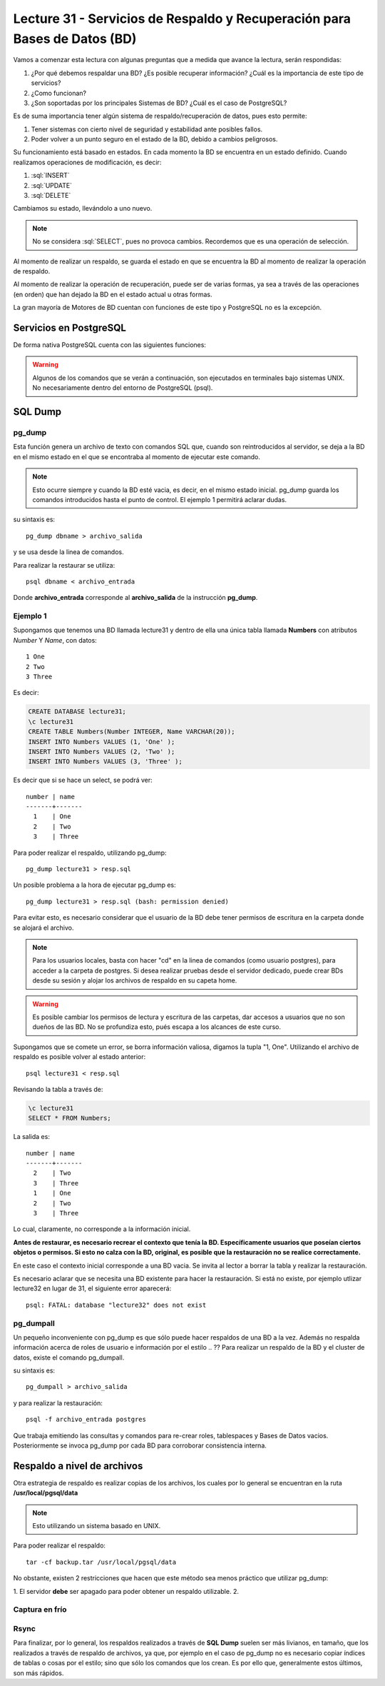 Lecture 31 - Servicios de  Respaldo y Recuperación para Bases de Datos (BD)
---------------------------------------------------------------------------

.. role:: sql(code)
   :language: sql
   :class: highlight

.. Estructura a seguir:

Vamos a comenzar esta lectura con algunas preguntas que a medida que avance la lectura,
serán respondidas:

1. ¿Por qué debemos respaldar una BD? ¿Es posible recuperar información? ¿Cuál es la
   importancia de este tipo de servicios?
2. ¿Como funcionan?
3. ¿Son soportadas por los principales Sistemas de BD? ¿Cuál es el caso de PostgreSQL?

.. agregar más información general, tipo "materia"

Es de suma importancia tener algún sistema de respaldo/recuperación de datos, pues esto permite:

1. Tener sistemas con cierto nivel de seguridad y estabilidad ante posibles fallos.
2. Poder volver a un punto seguro en el estado de la BD, debido a cambios peligrosos.

Su funcionamiento está basado en estados. En cada momento la BD se encuentra en un estado
definido. Cuando realizamos operaciones de modificación, es decir:

1. :sql:`INSERT`
2. :sql:`UPDATE`
3. :sql:`DELETE`

Cambiamos su estado, llevándolo a uno nuevo.

.. agregar diagrama de estado simple

.. note::

  No se considera :sql:`SELECT`, pues no provoca cambios. Recordemos que es una
  operación de selección.

Al momento de realizar un respaldo, se guarda el estado en que se encuentra la BD al momento
de realizar la operación de respaldo.

Al momento de realizar la operación de recuperación, puede ser de varias formas, ya sea
a través de las operaciones (en orden) que han dejado la BD en el estado actual u otras formas.

.. llenar más

La gran mayoría de Motores de BD cuentan con funciones de este tipo y PostgreSQL no es la excepción.

========================
Servicios en PostgreSQL
========================

.. Párrafo introductorio,  Explicación más específica de como funcionan en este sistema (sintaxis, etc) y ejemplo prácticos

De forma nativa PostgreSQL cuenta con las siguientes funciones:

.. warning::

  Algunos de los comandos que se verán a continuación, son ejecutados en terminales
  bajo sistemas UNIX. No necesariamente dentro del entorno de PostgreSQL (psql).

=========
SQL Dump
=========

pg_dump
^^^^^^^
Esta función genera un archivo de texto con comandos SQL que, cuando son reintroducidos
al servidor, se deja a la BD en el mismo estado en el que se encontraba al momento de ejecutar
este comando.

.. note::
  
  Esto ocurre siempre y cuando la BD esté vacia, es decir, en el mismo estado inicial. pg_dump
  guarda los comandos introducidos hasta el punto de control. El ejemplo 1 permitirá aclarar dudas.


su sintaxis es::

  pg_dump dbname > archivo_salida

y se usa desde la linea de comandos.


Para realizar la restaurar se utiliza::

 psql dbname < archivo_entrada

Donde **archivo_entrada** corresponde al **archivo_salida** de la instrucción **pg_dump**.


Ejemplo 1
^^^^^^^^^^
Supongamos que tenemos una BD llamada lecture31 y dentro de ella una única tabla llamada **Numbers** con atributos 
*Number* Y *Name*, con datos::
 
 1 One 
 2 Two
 3 Three

Es decir:

.. code-block:: sql

 CREATE DATABASE lecture31;
 \c lecture31
 CREATE TABLE Numbers(Number INTEGER, Name VARCHAR(20));
 INSERT INTO Numbers VALUES (1, 'One' );
 INSERT INTO Numbers VALUES (2, 'Two' );
 INSERT INTO Numbers VALUES (3, 'Three' );

Es decir que si se hace un select, se podrá ver::
 
 number | name 
 -------+-------
   1    | One 
   2    | Two
   3    | Three

Para poder realizar el respaldo, utilizando pg_dump::
 
 pg_dump lecture31 > resp.sql

.. Posteriormente se puede conectar a la BD lecture31, eliminar la tabla **Numbers**, salir del entorno psql,
   y ejecutar::

Un posible problema a la hora de ejecutar pg_dump es::

  pg_dump lecture31 > resp.sql (bash: permission denied)

Para evitar esto, es necesario considerar que el usuario de la BD debe tener permisos de escritura en la carpeta
donde se alojará el archivo.

.. note::

  Para los usuarios locales, basta con hacer "cd" en la linea de comandos (como usuario postgres), 
  para acceder a la carpeta de postgres. Si desea realizar pruebas desde el servidor dedicado, puede 
  crear BDs desde su sesión y alojar los archivos de respaldo en su capeta home.

.. warning::
  
 Es posible cambiar los permisos de lectura y escritura de las carpetas, dar accesos a usuarios que no 
 son dueños de las BD. No se profundiza esto, pués escapa a los alcances de este curso.


Supongamos que se comete un error, se borra información valiosa, digamos la tupla "1, One". Utilizando
el archivo de respaldo es posible volver al estado anterior::
 
 psql lecture31 < resp.sql

Revisando la tabla a través de:

.. code-block:: sql

 \c lecture31
 SELECT * FROM Numbers;

La salida es::

 
 number | name 
 -------+-------
   2    | Two
   3    | Three
   1    | One 
   2    | Two
   3    | Three

Lo cual, claramente, no corresponde a la información inicial.

**Antes de restaurar, es necesario recrear el contexto que tenía la BD. Específicamente usuarios
que poseían ciertos objetos o permisos. Si esto no calza con la BD, original, es posible que la restauración
no se realice correctamente.**

En este caso el contexto inicial corresponde a una BD vacia. Se invita al lector a borrar la tabla y realizar la
restauración. 

Es necesario aclarar que se necesita una BD existente para hacer la restauración. Si está no existe, 
por ejemplo utlizar lecture32 en lugar de 31, el siguiente error aparecerá:: 
   
 psql: FATAL: database "lecture32" does not exist



pg_dumpall
^^^^^^^^^^^
Un pequeño inconveniente con pg_dump es que sólo puede hacer respaldos de una BD a la vez.
Además no respalda información acerca de roles de usuario e información por el estilo
.. ??
Para realizar un respaldo de la BD y el cluster de datos, existe el comando pg_dumpall.


su sintaxis es::

  pg_dumpall > archivo_salida

y para realizar la restauración::

  psql -f archivo_entrada postgres

Que trabaja emitiendo las consultas y comandos para re-crear roles, tablespaces y Bases de
Datos vacios. Posteriormente se invoca pg_dump por cada BD para corroborar consistencia interna.



=============================
Respaldo a nivel de archivos
=============================

Otra estrategia de respaldo es realizar copias de los archivos, los cuales por lo general
se encuentran en la ruta **/usr/local/pgsql/data**

.. note::
  Esto utilizando un sistema basado en UNIX.

Para poder realizar el respaldo::

  tar -cf backup.tar /usr/local/pgsql/data

No obstante, existen 2 restricciones que hacen que este método sea menos práctico
que utilizar pg_dump:

1. El servidor **debe** ser apagado para poder obtener un respaldo utilizable.
2.

Captura en frío
^^^^^^^^^^^^^^^



Rsync
^^^^^






.. =============
   Conclusiones
   =============

Para finalizar, por lo general, los respaldos realizados a través de **SQL Dump** suelen
ser más livianos, en tamaño, que los realizados a través de respaldo de archivos, ya que,
por ejemplo en el caso de pg_dump no es necesario copiar índices de tablas o cosas por
el estilo; sino que sólo los comandos que los crean. Es por ello que, generalmente estos
últimos, son más rápidos.




